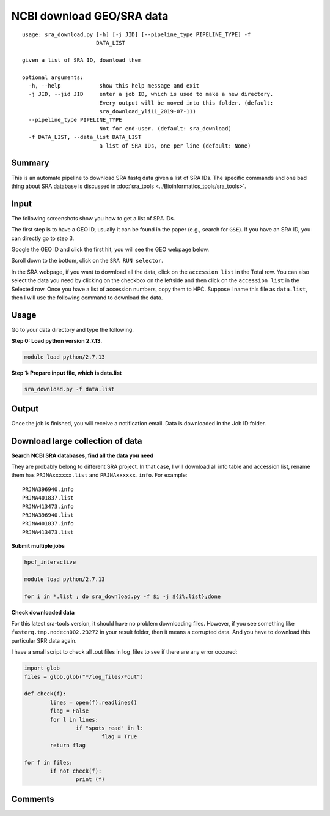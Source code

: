 NCBI download GEO/SRA data
==========================

::

	usage: sra_download.py [-h] [-j JID] [--pipeline_type PIPELINE_TYPE] -f
	                       DATA_LIST

	given a list of SRA ID, download them

	optional arguments:
	  -h, --help            show this help message and exit
	  -j JID, --jid JID     enter a job ID, which is used to make a new directory.
	                        Every output will be moved into this folder. (default:
	                        sra_download_yli11_2019-07-11)
	  --pipeline_type PIPELINE_TYPE
	                        Not for end-user. (default: sra_download)
	  -f DATA_LIST, --data_list DATA_LIST
	                        a list of SRA IDs, one per line (default: None)

Summary
^^^^^^^

This is an automate pipeline to download SRA fastq data given a list of SRA IDs. The specific commands and one bad thing about SRA database is discussed in :doc:`sra_tools <../Bioinformatics_tools/sra_tools>`.

Input
^^^^^

The following screenshots show you how to get a list of SRA IDs. 

The first step is to have a GEO ID, usually it can be found in the paper (e.g., search for ``GSE``). If you have an SRA ID, you can directly go to step 3.

Google the GEO ID and click the first hit, you will see the GEO webpage below.

.. image:: ../../images/geo_data_download_1.PNG
	:align: center

Scroll down to the bottom, click on the ``SRA RUN selector``.

.. image:: ../../images/geo_data_download_2.PNG
	:align: center

In the SRA webpage, if you want to download all the data, click on the ``accession list`` in the Total row. You can also select the data you need by clicking on the checkbox on the leftside and then click on the ``accession list`` in the Selected row. Once you have a list of accession numbers, copy them to HPC. Suppose I name this file as ``data.list``, then I will use the following command to download the data.

Usage
^^^^^

Go to your data directory and type the following.

**Step 0: Load python version 2.7.13.**

.. code:: bash

    module load python/2.7.13

**Step 1: Prepare input file, which is data.list**

.. code:: bash

    sra_download.py -f data.list


Output
^^^^^^

Once the job is finished, you will receive a notification email. Data is downloaded in the Job ID folder.


Download large collection of data
^^^^^^^^^^^^^^^^^^^^^^^^^^^^^^^^^

**Search NCBI SRA databases, find all the data you need**

They are probably belong to different SRA project. In that case, I will download all info table and accession list, rename them has ``PRJNAxxxxxx.list`` and ``PRJNAxxxxxx.info``. For example:

::

	PRJNA396940.info
	PRJNA401837.list
	PRJNA413473.info
	PRJNA396940.list
	PRJNA401837.info
	PRJNA413473.list

**Submit multiple jobs**

.. code:: bash

	hpcf_interactive

	module load python/2.7.13

	for i in *.list ; do sra_download.py -f $i -j ${i%.list};done

**Check downloaded data**

For this latest sra-tools version, it should have no problem downloading files. However, if you see something like ``fasterq.tmp.nodecn002.23272`` in your result folder, then it means a corrupted data. And you have to download this particular SRR data again.

I have a small script to check all .out files in log_files to see if there are any error occured:

.. code:: python

	import glob
	files = glob.glob("*/log_files/*out")

	def check(f):
		lines = open(f).readlines()
		flag = False
		for l in lines:
			if "spots read" in l:
				flag = True
		return flag

	for f in files:
		if not check(f):
			print (f)

Comments
^^^^^^^^

.. disqus::
    :disqus_identifier: NGS_pipelines











